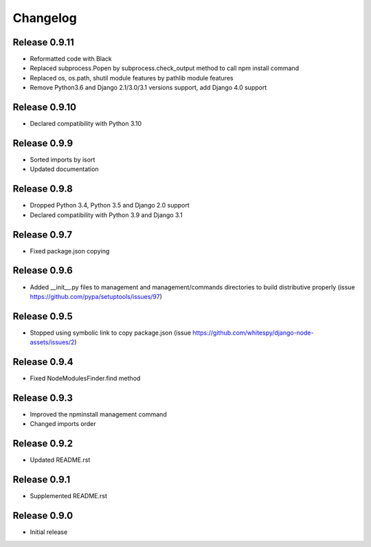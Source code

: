#########
Changelog
#########

Release 0.9.11
--------------

- Reformatted code with Black
- Replaced subprocess.Popen by subprocess.check_output method to call npm install command
- Replaced os, os.path, shutil module features by pathlib module features
- Remove Python3.6 and Django 2.1/3.0/3.1 versions support, add Django 4.0 support

Release 0.9.10
--------------

- Declared compatibility with Python 3.10

Release 0.9.9
-------------

- Sorted imports by isort
- Updated documentation

Release 0.9.8
-------------

- Dropped Python 3.4, Python 3.5 and Django 2.0 support
- Declared compatibility with Python 3.9 and Django 3.1

Release 0.9.7
-------------

- Fixed package.json copying

Release 0.9.6
-------------

- Added __init__.py files to management and management/commands directories to build distributive properly (issue https://github.com/pypa/setuptools/issues/97)

Release 0.9.5
-------------

- Stopped using symbolic link to copy package.json (issue https://github.com/whitespy/django-node-assets/issues/2)

Release 0.9.4
-------------

- Fixed NodeModulesFinder.find method

Release 0.9.3
-------------

- Improved the npminstall management command
- Changed imports order

Release 0.9.2
-------------

- Updated README.rst

Release 0.9.1
-------------

- Supplemented README.rst

Release 0.9.0
-------------

- Initial release
